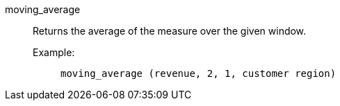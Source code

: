 [#moving_average]
moving_average::
Returns the average of the measure over the given window.

Example:;;
+
[source]
----
moving_average (revenue, 2, 1, customer region)
----

